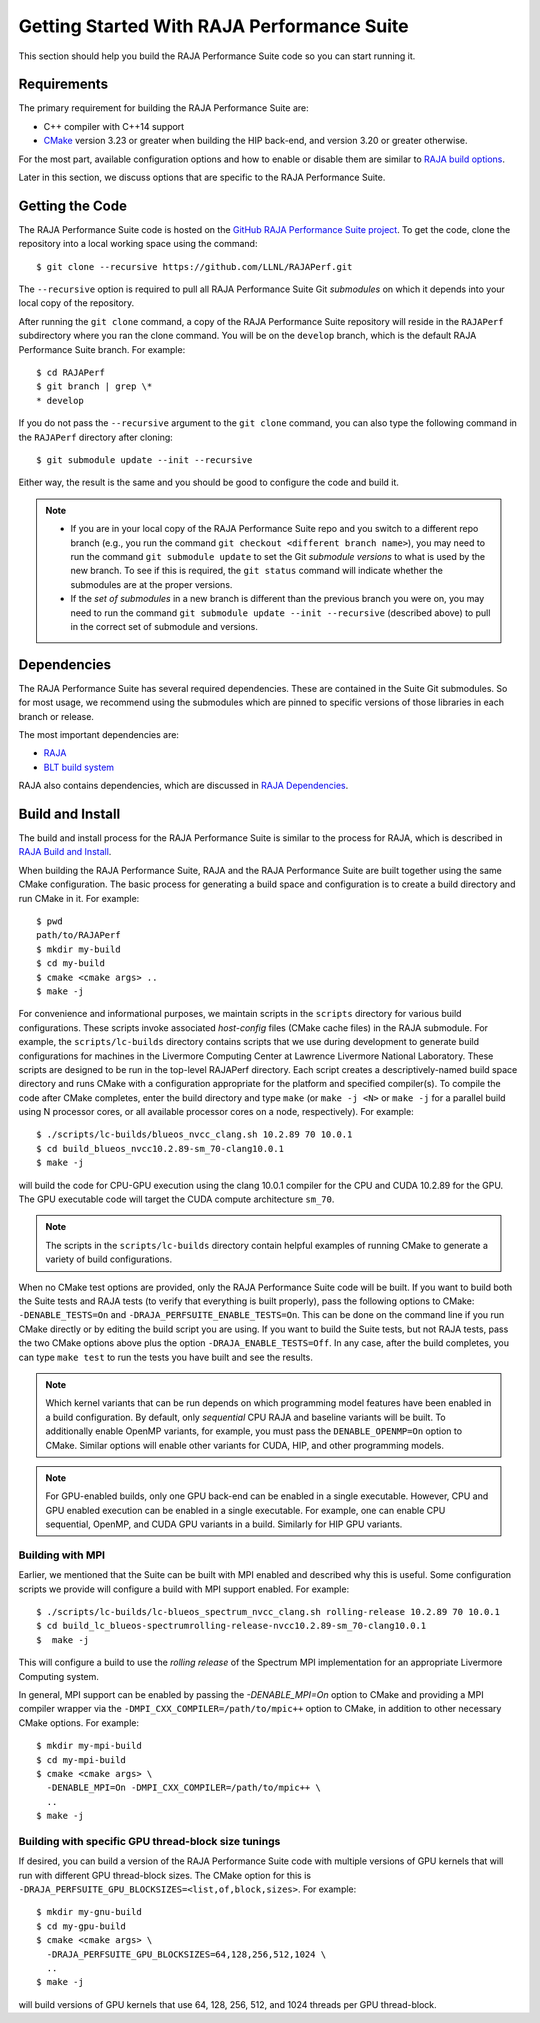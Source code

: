 .. ##
.. ## Copyright (c) 2017-23, Lawrence Livermore National Security, LLC
.. ## and RAJA Performance Suite project contributors.
.. ## See the RAJAPerf/LICENSE file for details.
.. ##
.. ## SPDX-License-Identifier: (BSD-3-Clause)
.. ##

.. _getting_started-label:

*********************************************
Getting Started With RAJA Performance Suite
*********************************************

This section should help you build the RAJA Performance Suite code so you can
start running it. 

.. _getting_started_reqs-label:

============
Requirements
============

The primary requirement for building the RAJA Performance Suite are:

- C++ compiler with C++14 support
- `CMake <https://cmake.org/>`_ version 3.23 or greater when building the HIP back-end, and version 3.20 or greater otherwise.

For the most part, available configuration options and how to enable or 
disable them are similar to `RAJA build options <https://raja.readthedocs.io/en/develop/sphinx/user_guide/config_options.html#configopt-label>`_. 

Later in this section, we discuss options that are specific to the 
RAJA Performance Suite.

.. _getting_started_getcode-label:

==================
Getting the Code
==================

The RAJA Performance Suite code is hosted on the 
`GitHub RAJA Performance Suite project <https://github.com/LLNL/RAJAPerf>`_. 
To get the code, clone the repository into a local working space using the 
command::

   $ git clone --recursive https://github.com/LLNL/RAJAPerf.git

The ``--recursive`` option is required to pull all RAJA Performance Suite 
Git *submodules* on which it depends into your local copy of the repository.

After running the ``git clone`` command, a copy of the RAJA Performance Suite
repository will reside in the ``RAJAPerf`` subdirectory where you ran the 
clone command. You will be on the ``develop`` branch, which is the default 
RAJA Performance Suite branch. For example::

  $ cd RAJAPerf
  $ git branch | grep \*
  * develop

If you do not pass the ``--recursive`` argument to the ``git clone``
command, you can also type the following command in the ``RAJAPerf`` 
directory after cloning::

  $ git submodule update --init --recursive

Either way, the result is the same and you should be good to configure the
code and build it.

.. note:: * If you are in your local copy of the RAJA Performance Suite repo
            and you switch to a different repo branch (e.g., you run the 
            command ``git checkout <different branch name>``), you may need to 
            run the command ``git submodule update`` to set the Git *submodule
            versions* to what is used by the new branch. To see if this is 
            required, the ``git status`` command will indicate whether the
            submodules are at the proper versions. 
          * If the *set of submodules* in a new branch is different than the
            previous branch you were on, you may need to run the command
            ``git submodule update --init --recursive`` (described above) to 
            pull in the correct set of submodule and versions.

.. _getting_started_depend-label:

==================
Dependencies
==================

The RAJA Performance Suite has several required dependencies. These are
contained in the Suite Git submodules. So for most usage, we recommend 
using the submodules which are pinned to specific versions of those libraries 
in each branch or release.

The most important dependencies are:

- `RAJA <https://github.com/LLNL/RAJA>`_
- `BLT build system <https://github.com/LLNL/blt>`_

RAJA also contains dependencies, which are discussed in 
`RAJA Dependencies <https://raja.readthedocs.io/en/develop/sphinx/user_guide/getting_started.html#dependencies>`_.

.. _getting_started_build-label:

==================
Build and Install
==================

The build and install process for the RAJA Performance Suite is similar to
the process for RAJA, which is described in `RAJA Build and Install <https://raja.readthedocs.io/en/develop/sphinx/user_guide/getting_started.html#build-and-install>`_.

When building the RAJA Performance Suite, RAJA and the RAJA Performance Suite 
are built together using the same CMake configuration. The basic process for 
generating a build space and configuration is to create a build directory and 
run CMake in it. For example::

  $ pwd
  path/to/RAJAPerf
  $ mkdir my-build
  $ cd my-build
  $ cmake <cmake args> ..
  $ make -j

For convenience and informational purposes, we maintain scripts in the 
``scripts`` directory for various build configurations. These scripts invoke 
associated *host-config* files (CMake cache files) in the RAJA submodule. For 
example, the ``scripts/lc-builds`` directory contains scripts that we use 
during development to generate build configurations for machines
in the Livermore Computing Center at Lawrence Livermore National Laboratory. 
These scripts are designed to be run in the top-level RAJAPerf directory. Each 
script creates a descriptively-named build space directory and runs CMake with 
a configuration appropriate for the platform and specified compiler(s). To 
compile the code after CMake completes, enter the build directory and type 
``make`` (or ``make -j <N>`` or ``make -j`` for a parallel build using N 
processor cores, or all available processor cores on a node, respectively). 
For example::

  $ ./scripts/lc-builds/blueos_nvcc_clang.sh 10.2.89 70 10.0.1
  $ cd build_blueos_nvcc10.2.89-sm_70-clang10.0.1
  $ make -j 

will build the code for CPU-GPU execution using the clang 10.0.1 compiler for
the CPU and CUDA 10.2.89 for the GPU. The GPU executable code will target
the CUDA compute architecture ``sm_70``.

.. note:: The scripts in the ``scripts/lc-builds`` directory contain
          helpful examples of running CMake to generate a variety of 
          build configurations.

When no CMake test options are provided, only the RAJA Performance Suite code 
will be built. If you want to build both the Suite tests and RAJA tests (to
verify that everything is built properly), pass the following options to 
CMake: ``-DENABLE_TESTS=On`` and ``-DRAJA_PERFSUITE_ENABLE_TESTS=On``. This 
can be done on the command line if you run CMake directly or by editing the 
build script you are using. If you want to build the Suite tests, but not 
RAJA tests, pass the two CMake options above plus the option 
``-DRAJA_ENABLE_TESTS=Off``. In any case, after the build completes, you can 
type ``make test`` to run the tests you have built and see the results.

.. note:: Which kernel variants that can be run depends on which programming
          model features have been enabled in a build configuration. By 
          default, only *sequential* CPU RAJA and baseline variants will be 
          built. To additionally enable OpenMP variants, for example, you must 
          pass the ``DENABLE_OPENMP=On`` option to CMake. Similar options will
          enable other variants for CUDA, HIP, and other programming models.

.. note:: For GPU-enabled builds, only one GPU back-end can be enabled in a 
          single executable. However, CPU and GPU enabled execution can be 
          enabled in a single executable. For example, one can enable CPU 
          sequential, OpenMP, and CUDA GPU variants in a build. Similarly 
          for HIP GPU variants. 

Building with MPI
-----------------

Earlier, we mentioned that the Suite can be built with MPI enabled and
described why this is useful. Some configuration scripts we provide will 
configure a build with MPI support enabled. For example::

  $ ./scripts/lc-builds/lc-blueos_spectrum_nvcc_clang.sh rolling-release 10.2.89 70 10.0.1
  $ cd build_lc_blueos-spectrumrolling-release-nvcc10.2.89-sm_70-clang10.0.1
  $  make -j

This will configure a build to use the *rolling release* of the Spectrum MPI
implementation for an appropriate Livermore Computing system.

In general, MPI support can be enabled by passing the `-DENABLE_MPI=On` option
to CMake and providing a MPI compiler wrapper via the
``-DMPI_CXX_COMPILER=/path/to/mpic++`` option to CMake, in addition to other 
necessary CMake options. For example::

  $ mkdir my-mpi-build
  $ cd my-mpi-build
  $ cmake <cmake args> \
    -DENABLE_MPI=On -DMPI_CXX_COMPILER=/path/to/mpic++ \
    ..
  $ make -j

Building with specific GPU thread-block size tunings
-----------------------------------------------------

If desired, you can build a version of the RAJA Performance Suite code with 
multiple versions of GPU kernels that will run with different GPU thread-block 
sizes. The CMake option for this is 
``-DRAJA_PERFSUITE_GPU_BLOCKSIZES=<list,of,block,sizes>``. For example::

  $ mkdir my-gnu-build
  $ cd my-gpu-build
  $ cmake <cmake args> \
    -DRAJA_PERFSUITE_GPU_BLOCKSIZES=64,128,256,512,1024 \
    ..
  $ make -j

will build versions of GPU kernels that use 64, 128, 256, 512, and 1024 threads
per GPU thread-block.
